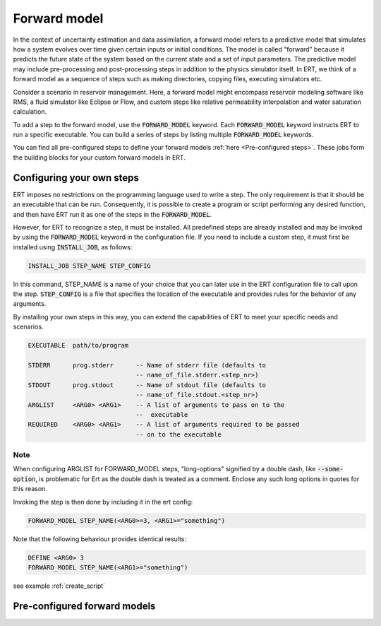 
.. _forward_model_chapter:

Forward model
=============

In the context of uncertainty estimation and data assimilation,
a forward model refers to a predictive model that simulates how a system evolves
over time given certain inputs or initial conditions.
The model is called "forward" because it predicts the future state of the system based
on the current state and a set of input parameters.
The predictive model may include pre-processing and post-processing steps in addition
to the physics simulator itself.
In ERT, we think of a forward model as a sequence of steps such as making directories,
copying files, executing simulators etc.

Consider a scenario in reservoir management.
Here, a forward model might encompass reservoir modeling software like RMS,
a fluid simulator like Eclipse or Flow, and custom steps like relative permeability interpolation
and water saturation calculation.

To add a step to the forward model, use the :code:`FORWARD_MODEL` keyword.
Each :code:`FORWARD_MODEL` keyword instructs ERT to run a specific executable.
You can build a series of steps by listing multiple :code:`FORWARD_MODEL` keywords.

You can find all pre-configured steps to define your forward models :ref:`here <Pre-configured steps>`.
These jobs form the building blocks for your custom forward models in ERT.

.. _configure_own_steps:

Configuring your own steps
~~~~~~~~~~~~~~~~~~~~~~~~~~

ERT imposes no restrictions on the programming language used to write a step.
The only requirement is that it should be an executable that can be run.
Consequently, it is possible to create a program or script performing any desired function,
and then have ERT run it as one of the steps in the :code:`FORWARD_MODEL`.

However, for ERT to recognize a step, it must be installed. All predefined
steps are already installed and may be invoked by using the
:code:`FORWARD_MODEL` keyword in the configuration file.
If you need to include a custom step, it must first be installed using :code:`INSTALL_JOB`,
as follows:

.. code-block:: bash

    INSTALL_JOB STEP_NAME STEP_CONFIG

In this command, STEP_NAME is a name of your choice that you can later use in
the ERT configuration file to call upon the step.
:code:`STEP_CONFIG` is a file that specifies the location of the executable
and provides rules for the behavior of any arguments.

By installing your own steps in this way, you can extend the capabilities of ERT to meet your specific needs and scenarios.

.. code-block:: bash

    EXECUTABLE  path/to/program

    STDERR      prog.stderr      -- Name of stderr file (defaults to
                                 -- name_of_file.stderr.<step_nr>)
    STDOUT      prog.stdout      -- Name of stdout file (defaults to
                                 -- name_of_file.stdout.<step_nr>)
    ARGLIST     <ARG0> <ARG1>    -- A list of arguments to pass on to the
                                 --  executable
    REQUIRED    <ARG0> <ARG1>    -- A list of arguments required to be passed
                                 -- on to the executable

Note
____
When configuring ARGLIST for FORWARD_MODEL steps, "long-options" signified by a
double dash, like :code:`--some-option`, is problematic for Ert as the double
dash is treated as a comment. Enclose any such long options in quotes for this
reason.

Invoking the step is then done by including it in the ert config:

.. code-block:: bash

    FORWARD_MODEL STEP_NAME(<ARG0>=3, <ARG1>="something")


Note that the following behaviour provides identical results:

.. code-block:: bash

    DEFINE <ARG0> 3
    FORWARD_MODEL STEP_NAME(<ARG1>="something")

see example :ref:`create_script`

.. _Pre-configured steps:

Pre-configured forward models
~~~~~~~~~~~~~~~~~~~~~~~~~~~~~
.. ert_forward_model::
